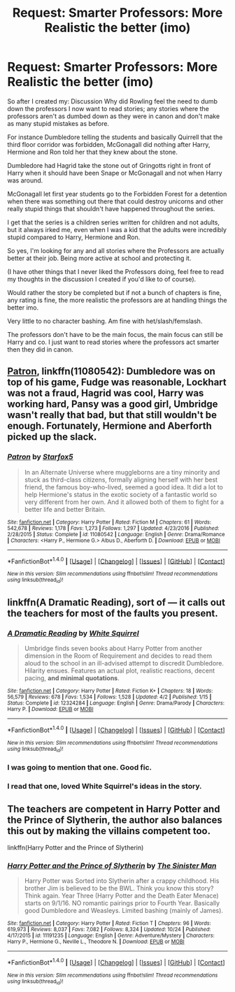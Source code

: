 #+TITLE: Request: Smarter Professors: More Realistic the better (imo)

* Request: Smarter Professors: More Realistic the better (imo)
:PROPERTIES:
:Author: SnarkyAndProud
:Score: 2
:DateUnix: 1510892318.0
:DateShort: 2017-Nov-17
:FlairText: Request
:END:
So after I created my: Discussion Why did Rowling feel the need to dumb down the professors I now want to read stories; any stories where the professors aren't as dumbed down as they were in canon and don't make as many stupid mistakes as before.

For instance Dumbledore telling the students and basically Quirrell that the third floor corridor was forbidden, McGonagall did nothing after Harry, Hermione and Ron told her that they knew about the stone.

Dumbledore had Hagrid take the stone out of Gringotts right in front of Harry when it should have been Snape or McGonagall and not when Harry was around.

McGonagall let first year students go to the Forbidden Forest for a detention when there was something out there that could destroy unicorns and other really stupid things that shouldn't have happened throughout the series.

I get that the series is a children series written for children and not adults, but it always irked me, even when I was a kid that the adults were incredibly stupid compared to Harry, Hermione and Ron.

So yes, I'm looking for any and all stories where the Professors are actually better at their job. Being more active at school and protecting it.

(I have other things that I never liked the Professors doing, feel free to read my thoughts in the discussion I created if you'd like to of course).

Would rather the story be completed but if not a bunch of chapters is fine, any rating is fine, the more realistic the professors are at handling things the better imo.

Very little to no character bashing. Am fine with het/slash/femslash.

The professors don't have to be the main focus, the main focus can still be Harry and co. I just want to read stories where the professors act smarter then they did in canon.


** [[https://www.fanfiction.net/s/11080542/1/Patron][Patron]], linkffn(11080542): Dumbledore was on top of his game, Fudge was reasonable, Lockhart was not a fraud, Hagrid was cool, Harry was working hard, Pansy was a good girl, Umbridge wasn't really that bad, but that still wouldn't be enough. Fortunately, Hermione and Aberforth picked up the slack.
:PROPERTIES:
:Author: InquisitorCOC
:Score: 6
:DateUnix: 1510892950.0
:DateShort: 2017-Nov-17
:END:

*** [[http://www.fanfiction.net/s/11080542/1/][*/Patron/*]] by [[https://www.fanfiction.net/u/2548648/Starfox5][/Starfox5/]]

#+begin_quote
  In an Alternate Universe where muggleborns are a tiny minority and stuck as third-class citizens, formally aligning herself with her best friend, the famous boy-who-lived, seemed a good idea. It did a lot to help Hermione's status in the exotic society of a fantastic world so very different from her own. And it allowed both of them to fight for a better life and better Britain.
#+end_quote

^{/Site/: [[http://www.fanfiction.net/][fanfiction.net]] *|* /Category/: Harry Potter *|* /Rated/: Fiction M *|* /Chapters/: 61 *|* /Words/: 542,678 *|* /Reviews/: 1,178 *|* /Favs/: 1,273 *|* /Follows/: 1,297 *|* /Updated/: 4/23/2016 *|* /Published/: 2/28/2015 *|* /Status/: Complete *|* /id/: 11080542 *|* /Language/: English *|* /Genre/: Drama/Romance *|* /Characters/: <Harry P., Hermione G.> Albus D., Aberforth D. *|* /Download/: [[http://www.ff2ebook.com/old/ffn-bot/index.php?id=11080542&source=ff&filetype=epub][EPUB]] or [[http://www.ff2ebook.com/old/ffn-bot/index.php?id=11080542&source=ff&filetype=mobi][MOBI]]}

--------------

*FanfictionBot*^{1.4.0} *|* [[[https://github.com/tusing/reddit-ffn-bot/wiki/Usage][Usage]]] | [[[https://github.com/tusing/reddit-ffn-bot/wiki/Changelog][Changelog]]] | [[[https://github.com/tusing/reddit-ffn-bot/issues/][Issues]]] | [[[https://github.com/tusing/reddit-ffn-bot/][GitHub]]] | [[[https://www.reddit.com/message/compose?to=tusing][Contact]]]

^{/New in this version: Slim recommendations using/ ffnbot!slim! /Thread recommendations using/ linksub(thread_id)!}
:PROPERTIES:
:Author: FanfictionBot
:Score: 1
:DateUnix: 1510892956.0
:DateShort: 2017-Nov-17
:END:


** linkffn(A Dramatic Reading), sort of --- it calls out the teachers for most of the faults you present.
:PROPERTIES:
:Author: Achille-Talon
:Score: 4
:DateUnix: 1510917498.0
:DateShort: 2017-Nov-17
:END:

*** [[http://www.fanfiction.net/s/12324284/1/][*/A Dramatic Reading/*]] by [[https://www.fanfiction.net/u/5339762/White-Squirrel][/White Squirrel/]]

#+begin_quote
  Umbridge finds seven books about Harry Potter from another dimension in the Room of Requirement and decides to read them aloud to the school in an ill-advised attempt to discredit Dumbledore. Hilarity ensues. Features an actual plot, realistic reactions, decent pacing, *and minimal quotations*.
#+end_quote

^{/Site/: [[http://www.fanfiction.net/][fanfiction.net]] *|* /Category/: Harry Potter *|* /Rated/: Fiction K+ *|* /Chapters/: 18 *|* /Words/: 56,579 *|* /Reviews/: 678 *|* /Favs/: 1,534 *|* /Follows/: 1,528 *|* /Updated/: 4/2 *|* /Published/: 1/15 *|* /Status/: Complete *|* /id/: 12324284 *|* /Language/: English *|* /Genre/: Drama/Parody *|* /Characters/: Harry P. *|* /Download/: [[http://www.ff2ebook.com/old/ffn-bot/index.php?id=12324284&source=ff&filetype=epub][EPUB]] or [[http://www.ff2ebook.com/old/ffn-bot/index.php?id=12324284&source=ff&filetype=mobi][MOBI]]}

--------------

*FanfictionBot*^{1.4.0} *|* [[[https://github.com/tusing/reddit-ffn-bot/wiki/Usage][Usage]]] | [[[https://github.com/tusing/reddit-ffn-bot/wiki/Changelog][Changelog]]] | [[[https://github.com/tusing/reddit-ffn-bot/issues/][Issues]]] | [[[https://github.com/tusing/reddit-ffn-bot/][GitHub]]] | [[[https://www.reddit.com/message/compose?to=tusing][Contact]]]

^{/New in this version: Slim recommendations using/ ffnbot!slim! /Thread recommendations using/ linksub(thread_id)!}
:PROPERTIES:
:Author: FanfictionBot
:Score: 1
:DateUnix: 1510917538.0
:DateShort: 2017-Nov-17
:END:


*** I was going to mention that one. Good fic.
:PROPERTIES:
:Score: 1
:DateUnix: 1510920614.0
:DateShort: 2017-Nov-17
:END:


*** I read that one, loved White Squirrel's ideas in the story.
:PROPERTIES:
:Author: SnarkyAndProud
:Score: 1
:DateUnix: 1510956373.0
:DateShort: 2017-Nov-18
:END:


** The teachers are competent in Harry Potter and the Prince of Slytherin, the author also balances this out by making the villains competent too.

linkffn(Harry Potter and the Prince of Slytherin)
:PROPERTIES:
:Author: MarauderMoriarty
:Score: 5
:DateUnix: 1510894436.0
:DateShort: 2017-Nov-17
:END:

*** [[http://www.fanfiction.net/s/11191235/1/][*/Harry Potter and the Prince of Slytherin/*]] by [[https://www.fanfiction.net/u/4788805/The-Sinister-Man][/The Sinister Man/]]

#+begin_quote
  Harry Potter was Sorted into Slytherin after a crappy childhood. His brother Jim is believed to be the BWL. Think you know this story? Think again. Year Three (Harry Potter and the Death Eater Menace) starts on 9/1/16. NO romantic pairings prior to Fourth Year. Basically good Dumbledore and Weasleys. Limited bashing (mainly of James).
#+end_quote

^{/Site/: [[http://www.fanfiction.net/][fanfiction.net]] *|* /Category/: Harry Potter *|* /Rated/: Fiction T *|* /Chapters/: 96 *|* /Words/: 619,973 *|* /Reviews/: 8,037 *|* /Favs/: 7,082 *|* /Follows/: 8,324 *|* /Updated/: 10/24 *|* /Published/: 4/17/2015 *|* /id/: 11191235 *|* /Language/: English *|* /Genre/: Adventure/Mystery *|* /Characters/: Harry P., Hermione G., Neville L., Theodore N. *|* /Download/: [[http://www.ff2ebook.com/old/ffn-bot/index.php?id=11191235&source=ff&filetype=epub][EPUB]] or [[http://www.ff2ebook.com/old/ffn-bot/index.php?id=11191235&source=ff&filetype=mobi][MOBI]]}

--------------

*FanfictionBot*^{1.4.0} *|* [[[https://github.com/tusing/reddit-ffn-bot/wiki/Usage][Usage]]] | [[[https://github.com/tusing/reddit-ffn-bot/wiki/Changelog][Changelog]]] | [[[https://github.com/tusing/reddit-ffn-bot/issues/][Issues]]] | [[[https://github.com/tusing/reddit-ffn-bot/][GitHub]]] | [[[https://www.reddit.com/message/compose?to=tusing][Contact]]]

^{/New in this version: Slim recommendations using/ ffnbot!slim! /Thread recommendations using/ linksub(thread_id)!}
:PROPERTIES:
:Author: FanfictionBot
:Score: 2
:DateUnix: 1510894447.0
:DateShort: 2017-Nov-17
:END:
